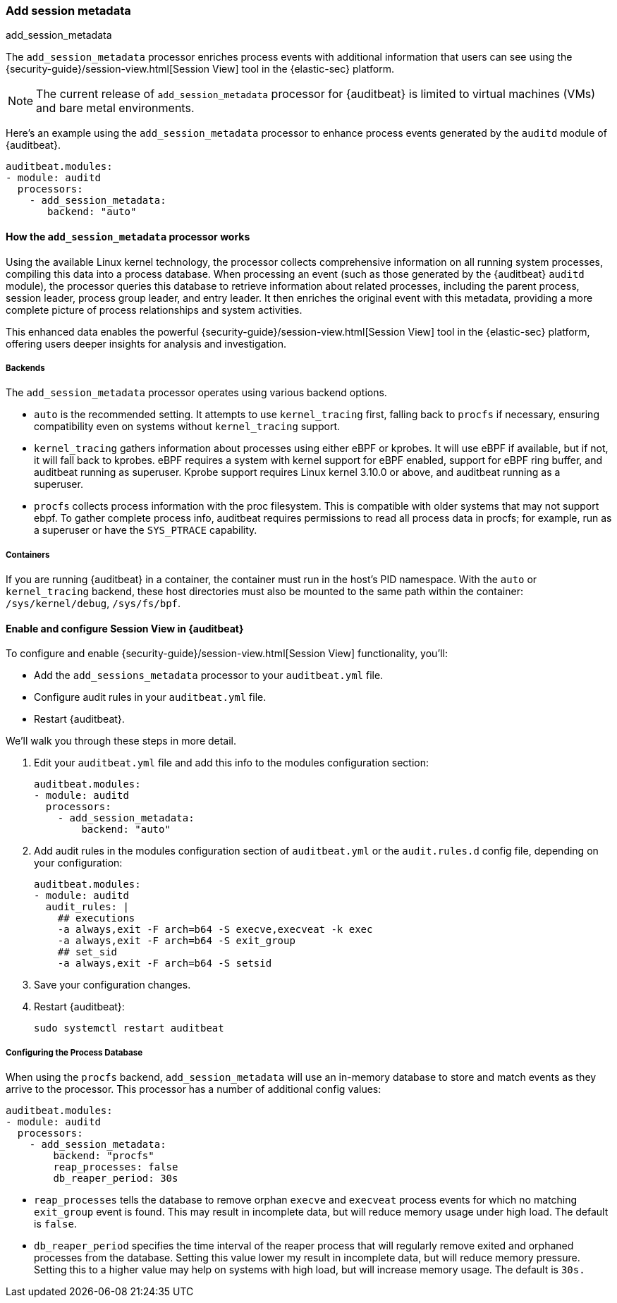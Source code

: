 [[add-session-metadata]]
=== Add session metadata
++++
<titleabbrev>add_session_metadata</titleabbrev>
++++

The `add_session_metadata` processor enriches process events with additional
information that users can see using the {security-guide}/session-view.html[Session View] tool in the
{elastic-sec} platform.

NOTE: The current release of `add_session_metadata` processor for {auditbeat} is limited to virtual machines (VMs) and bare metal environments.

Here's an example using the `add_session_metadata` processor to enhance process events generated by
the `auditd` module of {auditbeat}.

[source,yaml]
-------------------------------------
auditbeat.modules:
- module: auditd
  processors:
    - add_session_metadata:
       backend: "auto"
-------------------------------------

[[add-session-metadata-explained]]
==== How the `add_session_metadata` processor works

Using the available Linux kernel technology, the processor collects comprehensive information on all running system processes, compiling this data into a process database.
When processing an event (such as those generated by the {auditbeat} `auditd` module), the processor queries this database to retrieve information about related processes, including the parent process, session leader, process group leader, and entry leader.
It then enriches the original event with this metadata, providing a more complete picture of process relationships and system activities.

This enhanced data enables the powerful {security-guide}/session-view.html[Session View] tool in the
{elastic-sec} platform, offering users deeper insights for analysis and investigation.

[[add-session-metadata-backends]]
===== Backends

The `add_session_metadata` processor operates using various backend options.

* `auto` is the recommended setting.
  It attempts to use `kernel_tracing` first, falling back to `procfs` if necessary, ensuring compatibility even on systems without `kernel_tracing` support.
* `kernel_tracing` gathers information about processes using either eBPF or kprobes.
  It will use eBPF if available, but if not, it will fall back to kprobes. eBPF requires a system with kernel support for eBPF enabled, support for eBPF ring buffer, and auditbeat running as superuser.
  Kprobe support requires Linux kernel 3.10.0 or above, and auditbeat running as a superuser.
* `procfs` collects process information with the proc filesystem.
  This is compatible with older systems that may not support ebpf.
    To gather complete process info, auditbeat requires permissions to read all process data in procfs; for example, run as a superuser or have the `SYS_PTRACE` capability.

[[add-session-metadata-containers]]
===== Containers
If you are running {auditbeat} in a container, the container must run in the host's PID namespace.
With the `auto` or `kernel_tracing` backend, these host directories must also be mounted to the same path within the container: `/sys/kernel/debug`, `/sys/fs/bpf`.

[[add-session-metadata-enable]]
==== Enable and configure Session View in {auditbeat}

To configure and enable {security-guide}/session-view.html[Session View] functionality, you'll:

* Add the `add_sessions_metadata` processor to your `auditbeat.yml` file.
* Configure audit rules in your `auditbeat.yml` file.
* Restart {auditbeat}.

We'll walk you through these steps in more detail.

. Edit your `auditbeat.yml` file and add this info to the modules configuration section:
+
[source,yaml]
-------------------------------------
auditbeat.modules:
- module: auditd
  processors:
    - add_session_metadata:
        backend: "auto"
-------------------------------------
+
. Add audit rules in the modules configuration section of `auditbeat.yml` or the
`audit.rules.d` config file, depending on your configuration:
+
[source,yaml]
-------------------------------------
auditbeat.modules:
- module: auditd
  audit_rules: |
    ## executions
    -a always,exit -F arch=b64 -S execve,execveat -k exec
    -a always,exit -F arch=b64 -S exit_group
    ## set_sid
    -a always,exit -F arch=b64 -S setsid
-------------------------------------
+
. Save your configuration changes.
+
. Restart {auditbeat}:
+
[source,sh]
-------------------------------------
sudo systemctl restart auditbeat
-------------------------------------

===== Configuring the Process Database 

When using the `procfs` backend, `add_session_metadata` will use an in-memory database to store and match events as they arrive to the processor.
This processor has a number of additional config values:

[source,yaml]
-------------------------------------
auditbeat.modules:
- module: auditd
  processors:
    - add_session_metadata:
        backend: "procfs"
        reap_processes: false
        db_reaper_period: 30s
-------------------------------------

* `reap_processes` tells the database to remove orphan `execve` and `execveat` process events for which no matching `exit_group` event is found.
  This may result in incomplete data, but will reduce memory usage under high load. The default is `false`.
* `db_reaper_period` specifies the time interval of the reaper process that will regularly remove exited and orphaned processes from the database.
  Setting this value lower my result in incomplete data, but will reduce memory pressure. Setting this to a higher value may help on systems with high load, but will increase memory usage. 
  The default is `30s.`